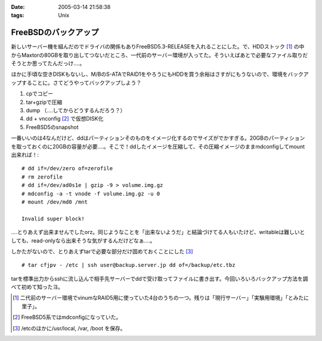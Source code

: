 :date: 2005-03-14 21:58:38
:tags: Unix

================================
FreeBSDのバックアップ
================================

新しいサーバー機を組んだのでドライバの関係もありFreeBSD5.3-RELEASEを入れることにした。で、HDDストック [1]_ の中からMaxtorの80GBを取り出してつないだところ、一代前のサーバー環境が入ってた。そういえばあとで必要なファイル取りだそうとか思ってたんだっけ‥‥。

ほかに手頃な空きDISKもないし、M/BのS-ATAでRAID1をやろうにもHDDを買う余裕はさすがにもうないので、環境をバックアップすることに。さてどうやってバックアップしよう？

1. cpでコピー
2. tar+gzipで圧縮
3. dump （‥‥してからどうするんだろう？）
4. dd + vnconfig [2]_ で仮想DISK化
5. FreeBSD5のsnapshot

一番いいのは4なんだけど、ddはパーティションそのものをイメージ化するのでサイズがでかすぎる。20GBのパーティションを取っておくのに20GBの容量が必要‥‥。そこで！ddしたイメージを圧縮して、その圧縮イメージのままmdconfigしてmount出来れば！::

  # dd if=/dev/zero of=zerofile
  # rm zerofile
  # dd if=/dev/ad0s1e | gzip -9 > volume.img.gz
  # mdconfig -a -t vnode -f volume.img.gz -u 0
  # mount /dev/md0 /mnt

  Invalid super block!

‥‥とりあえず出来ませんでしたorz。同じようなことを「出来ないようだ」と結論づけてる人もいたけど、writableは難しいとしても、read-onlyなら出来そうな気がするんだけどなぁ‥‥。

しかたがないので、とりあえずtarで必要な部分だけ固めておくことにした [3]_ ::

  # tar cfjpv - /etc | ssh user@backup.server.jp dd of=/backup/etc.tbz

tarを標準出力からsshに流し込んで相手先サーバーでddで受け取ってファイルに書き出す。今回いろいろバックアップ方法を調べて初めて知ったヨ。

.. [1] 二代前のサーバー環境でvinumなRAID5用に使っていた4台のうちの一つ。残りは「現行サーバー」「実験用環境」「とみたに里子」。

.. [2] FreeBSD5系ではmdconfigになっていた。

.. [3] /etcのほかに/usr/local, /var, /boot を保存。



.. :extend type: text/plain
.. :extend:

